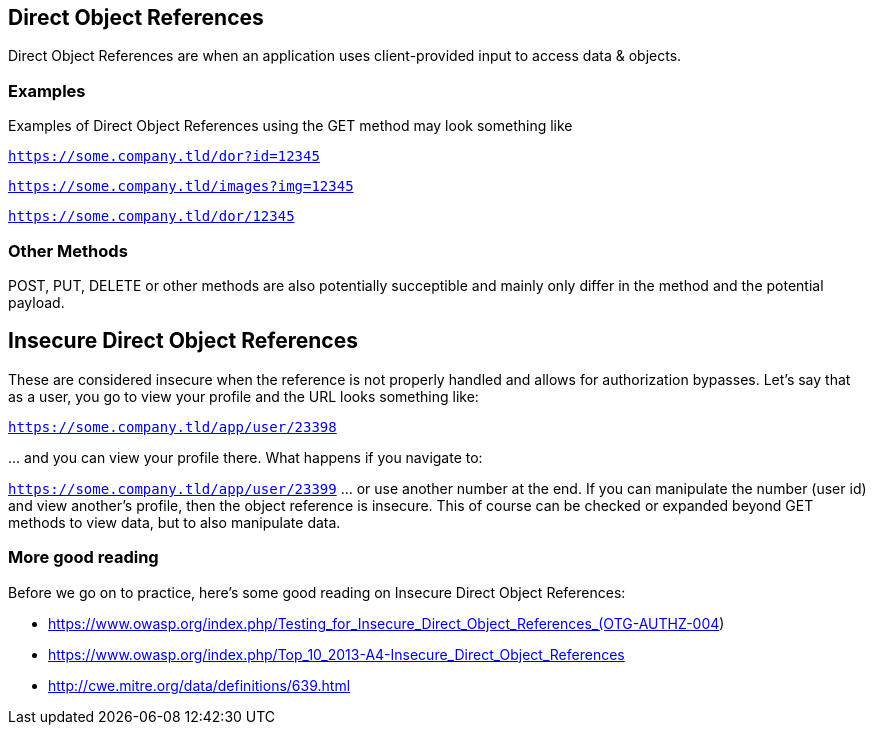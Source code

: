 
== Direct Object References

Direct Object References are when an application uses client-provided input to access data & objects.

=== Examples

Examples of Direct Object References using the GET method may look something like

`https://some.company.tld/dor?id=12345`

`https://some.company.tld/images?img=12345`

`https://some.company.tld/dor/12345`

=== Other Methods

POST, PUT, DELETE or other methods are also potentially succeptible and mainly only differ in the method and the potential payload.

== *Insecure* Direct Object References

These are considered insecure when the reference is not properly handled and allows for authorization bypasses.
Let's say that as a user, you go to view your profile and the URL looks something like:

`https://some.company.tld/app/user/23398`

\... and you can view your profile there. What happens if you navigate to:

`https://some.company.tld/app/user/23399` ... or use another number at the end.  If you can manipulate the number (user id) and view another's profile, then the object reference is insecure.
This of course can be checked or expanded beyond GET methods to view data, but to also manipulate data.

=== More good reading
Before we go on to practice, here's some good reading on Insecure Direct Object References:

* https://www.owasp.org/index.php/Testing_for_Insecure_Direct_Object_References_(OTG-AUTHZ-004)
* https://www.owasp.org/index.php/Top_10_2013-A4-Insecure_Direct_Object_References
* http://cwe.mitre.org/data/definitions/639.html
